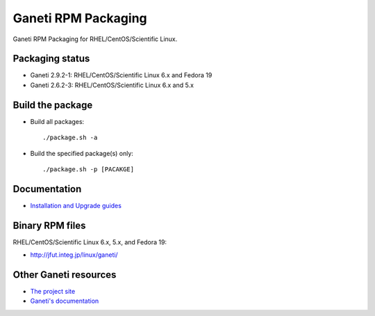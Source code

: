Ganeti RPM Packaging
====================

Ganeti RPM Packaging for RHEL/CentOS/Scientific Linux.

Packaging status
----------------

* Ganeti 2.9.2-1: RHEL/CentOS/Scientific Linux 6.x and Fedora 19
* Ganeti 2.6.2-3: RHEL/CentOS/Scientific Linux 6.x and 5.x

Build the package
-----------------

* Build all packages::

  ./package.sh -a

* Build the specified package(s) only::

  ./package.sh -p [PACAKGE]

Documentation
--------------

* `Installation and Upgrade guides <https://github.com/jfut/ganeti-rpm/tree/master/doc>`_

Binary RPM files
----------------

RHEL/CentOS/Scientific Linux 6.x, 5.x, and Fedora 19:

- http://jfut.integ.jp/linux/ganeti/

Other Ganeti resources
----------------------

* `The project site <http://code.google.com/p/ganeti/>`_
* `Ganeti's documentation <http://docs.ganeti.org/ganeti/current/html/>`_

